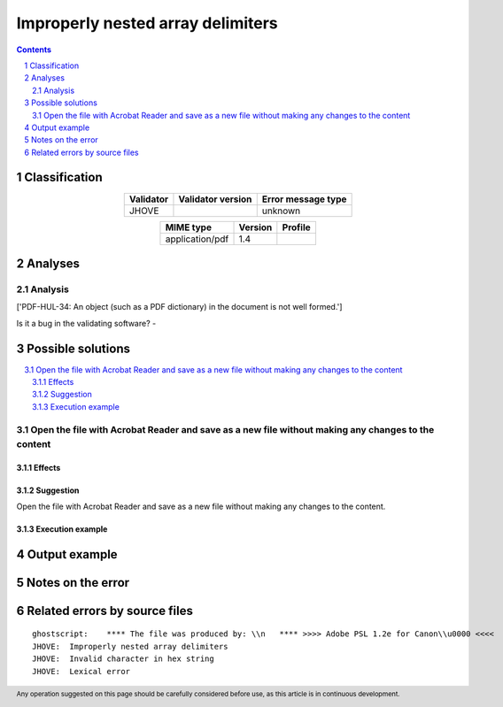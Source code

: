 ==================================
Improperly nested array delimiters
==================================

.. footer:: Any operation suggested on this page should be carefully considered before use, as this article is in continuous development.

.. contents::
   :depth: 2

.. section-numbering::

--------------
Classification
--------------

.. list-table::
   :align: center

   * - **Validator**
     - **Validator version**
     - **Error message type**
   * - JHOVE
     - 
     - unknown



.. list-table::
   :align: center

   * - **MIME type**
     - **Version**
     - **Profile**
   * - application/pdf
     - 1.4
     - 

--------
Analyses
--------

Analysis
========

['PDF-HUL-34: An object (such as a PDF dictionary) in the document is not well formed.']

Is it a bug in the validating software? - 


------------------
Possible solutions
------------------
.. contents::
   :local:

Open the file with Acrobat Reader and save as a new file without making any changes to the content
==================================================================================================

Effects
~~~~~~~



Suggestion
~~~~~~~~~~

Open the file with Acrobat Reader and save as a new file without making any changes to the content.

Execution example
~~~~~~~~~~~~~~~~~

	


--------------
Output example
--------------


------------------
Notes on the error
------------------




------------------------------
Related errors by source files
------------------------------

::

	ghostscript:	**** The file was produced by: \\n   **** >>>> Adobe PSL 1.2e for Canon\\u0000 <<<<
	JHOVE:	Improperly nested array delimiters
	JHOVE:	Invalid character in hex string
	JHOVE:	Lexical error
